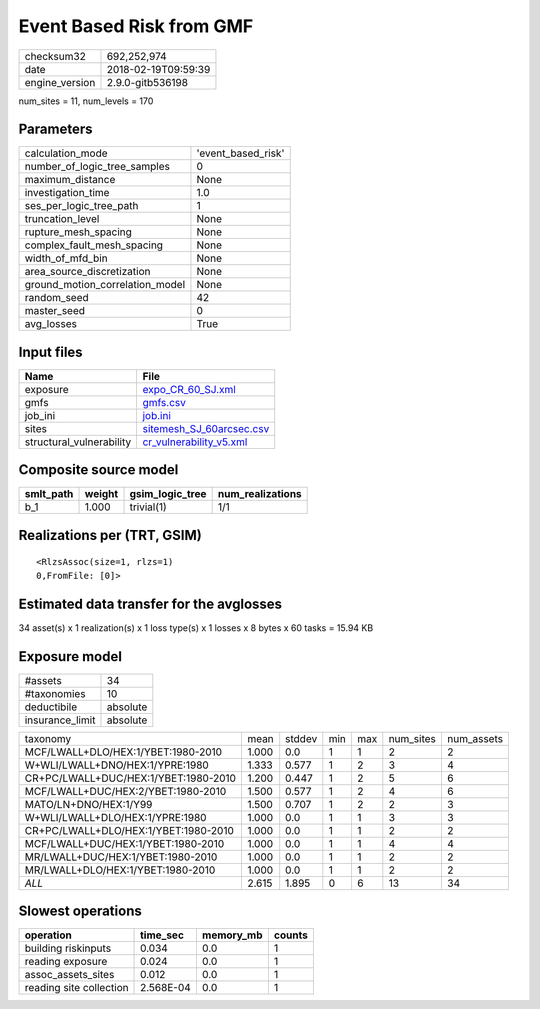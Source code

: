 Event Based Risk from GMF
=========================

============== ===================
checksum32     692,252,974        
date           2018-02-19T09:59:39
engine_version 2.9.0-gitb536198   
============== ===================

num_sites = 11, num_levels = 170

Parameters
----------
=============================== ==================
calculation_mode                'event_based_risk'
number_of_logic_tree_samples    0                 
maximum_distance                None              
investigation_time              1.0               
ses_per_logic_tree_path         1                 
truncation_level                None              
rupture_mesh_spacing            None              
complex_fault_mesh_spacing      None              
width_of_mfd_bin                None              
area_source_discretization      None              
ground_motion_correlation_model None              
random_seed                     42                
master_seed                     0                 
avg_losses                      True              
=============================== ==================

Input files
-----------
======================== ======================================================
Name                     File                                                  
======================== ======================================================
exposure                 `expo_CR_60_SJ.xml <expo_CR_60_SJ.xml>`_              
gmfs                     `gmfs.csv <gmfs.csv>`_                                
job_ini                  `job.ini <job.ini>`_                                  
sites                    `sitemesh_SJ_60arcsec.csv <sitemesh_SJ_60arcsec.csv>`_
structural_vulnerability `cr_vulnerability_v5.xml <cr_vulnerability_v5.xml>`_  
======================== ======================================================

Composite source model
----------------------
========= ====== =============== ================
smlt_path weight gsim_logic_tree num_realizations
========= ====== =============== ================
b_1       1.000  trivial(1)      1/1             
========= ====== =============== ================

Realizations per (TRT, GSIM)
----------------------------

::

  <RlzsAssoc(size=1, rlzs=1)
  0,FromFile: [0]>

Estimated data transfer for the avglosses
-----------------------------------------
34 asset(s) x 1 realization(s) x 1 loss type(s) x 1 losses x 8 bytes x 60 tasks = 15.94 KB

Exposure model
--------------
=============== ========
#assets         34      
#taxonomies     10      
deductibile     absolute
insurance_limit absolute
=============== ========

==================================== ===== ====== === === ========= ==========
taxonomy                             mean  stddev min max num_sites num_assets
MCF/LWALL+DLO/HEX:1/YBET:1980-2010   1.000 0.0    1   1   2         2         
W+WLI/LWALL+DNO/HEX:1/YPRE:1980      1.333 0.577  1   2   3         4         
CR+PC/LWALL+DUC/HEX:1/YBET:1980-2010 1.200 0.447  1   2   5         6         
MCF/LWALL+DUC/HEX:2/YBET:1980-2010   1.500 0.577  1   2   4         6         
MATO/LN+DNO/HEX:1/Y99                1.500 0.707  1   2   2         3         
W+WLI/LWALL+DLO/HEX:1/YPRE:1980      1.000 0.0    1   1   3         3         
CR+PC/LWALL+DLO/HEX:1/YBET:1980-2010 1.000 0.0    1   1   2         2         
MCF/LWALL+DUC/HEX:1/YBET:1980-2010   1.000 0.0    1   1   4         4         
MR/LWALL+DUC/HEX:1/YBET:1980-2010    1.000 0.0    1   1   2         2         
MR/LWALL+DLO/HEX:1/YBET:1980-2010    1.000 0.0    1   1   2         2         
*ALL*                                2.615 1.895  0   6   13        34        
==================================== ===== ====== === === ========= ==========

Slowest operations
------------------
======================= ========= ========= ======
operation               time_sec  memory_mb counts
======================= ========= ========= ======
building riskinputs     0.034     0.0       1     
reading exposure        0.024     0.0       1     
assoc_assets_sites      0.012     0.0       1     
reading site collection 2.568E-04 0.0       1     
======================= ========= ========= ======